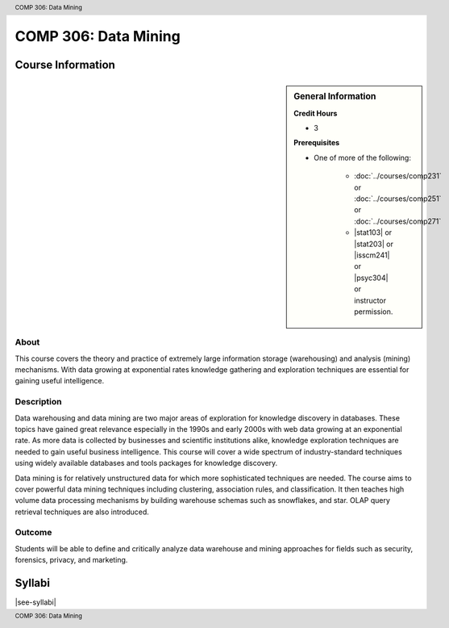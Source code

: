 ﻿.. header:: COMP 306: Data Mining
.. footer:: COMP 306: Data Mining

.. index::
    Data Mining
    Mining
    COMP 306

#####################
COMP 306: Data Mining
#####################

******************
Course Information
******************

.. sidebar:: General Information

    **Credit Hours**

    * 3

    **Prerequisites**

    * One of more of the following:

        * :doc:`../courses/comp231` or :doc:`../courses/comp251` or :doc:`../courses/comp271`
        * |stat103| or |stat203| or |isscm241| or |psyc304| or instructor permission.

About
=====

This course covers the theory and practice of extremely large information storage (warehousing) and analysis (mining) mechanisms. With data growing at exponential rates knowledge gathering and exploration techniques are essential for gaining useful intelligence.

Description
===========

Data warehousing and data mining are two major areas of exploration for knowledge discovery in databases. These topics have gained great relevance especially in the 1990s and early 2000s with web data growing at an exponential rate. As more data is collected by businesses and scientific institutions alike, knowledge exploration techniques are needed to gain useful business intelligence. This course will cover a wide spectrum of industry-standard techniques using widely available databases and tools packages for knowledge discovery.

Data mining is for relatively unstructured data for which more sophisticated techniques are needed. The course aims to cover powerful data mining techniques including clustering, association rules, and classification. It then teaches high volume data processing mechanisms by building warehouse schemas such as snowflakes, and star. OLAP query retrieval techniques are also introduced.

Outcome
=======

Students will be able to define and critically analyze data warehouse and mining approaches for fields such as security, forensics, privacy, and marketing.

*******
Syllabi
*******

|see-syllabi|
